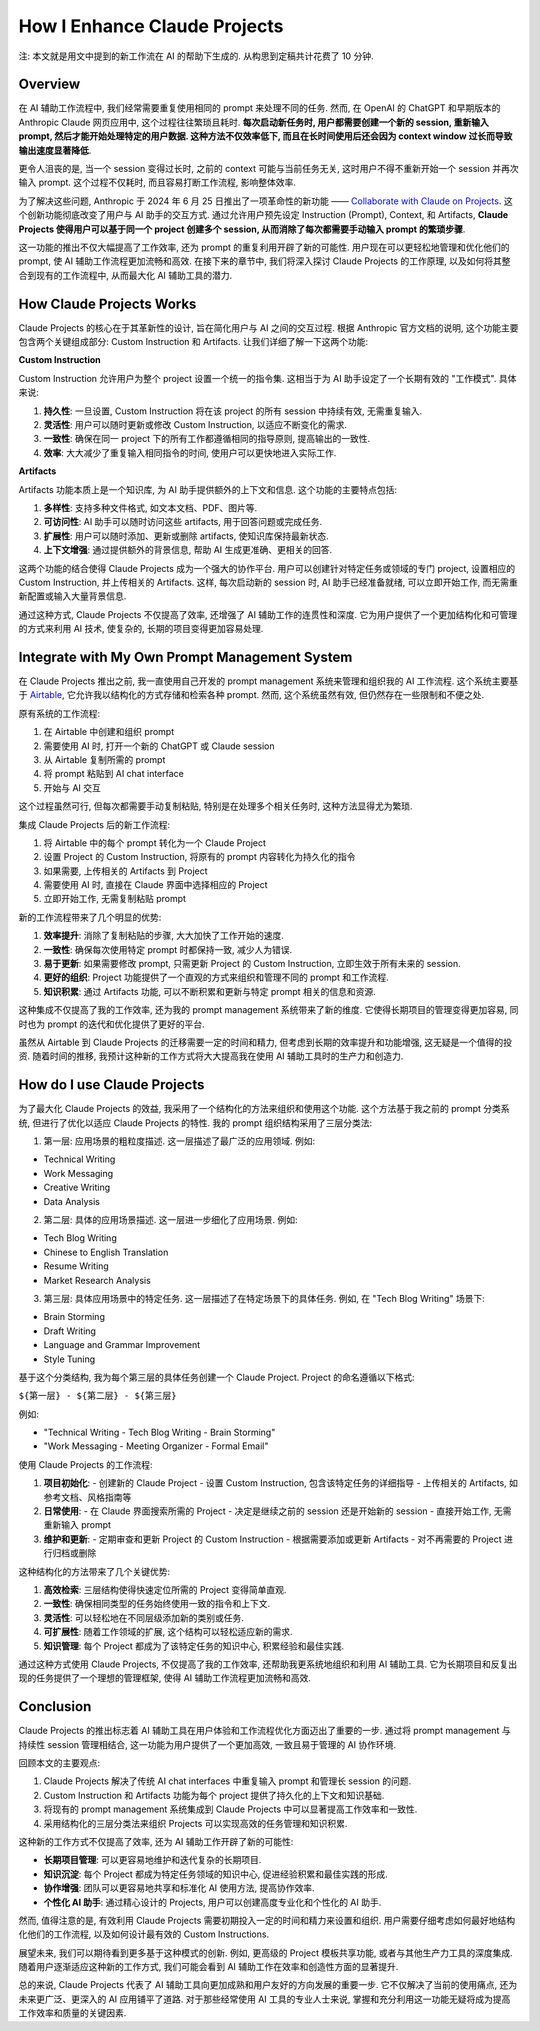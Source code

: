 How I Enhance Claude Projects
==============================================================================
注: 本文就是用文中提到的新工作流在 AI 的帮助下生成的. 从构思到定稿共计花费了 10 分钟.


Overview
------------------------------------------------------------------------------
在 AI 辅助工作流程中, 我们经常需要重复使用相同的 prompt 来处理不同的任务. 然而, 在 OpenAI 的 ChatGPT 和早期版本的 Anthropic Claude 网页应用中, 这个过程往往繁琐且耗时. **每次启动新任务时, 用户都需要创建一个新的 session, 重新输入 prompt, 然后才能开始处理特定的用户数据. 这种方法不仅效率低下, 而且在长时间使用后还会因为 context window 过长而导致输出速度显著降低**.

更令人沮丧的是, 当一个 session 变得过长时, 之前的 context 可能与当前任务无关, 这时用户不得不重新开始一个 session 并再次输入 prompt. 这个过程不仅耗时, 而且容易打断工作流程, 影响整体效率.

为了解决这些问题, Anthropic 于 2024 年 6 月 25 日推出了一项革命性的新功能 —— `Collaborate with Claude on Projects <https://www.anthropic.com/news/projects>`_. 这个创新功能彻底改变了用户与 AI 助手的交互方式. 通过允许用户预先设定 Instruction (Prompt), Context, 和 Artifacts, **Claude Projects 使得用户可以基于同一个 project 创建多个 session, 从而消除了每次都需要手动输入 prompt 的繁琐步骤**.

这一功能的推出不仅大幅提高了工作效率, 还为 prompt 的重复利用开辟了新的可能性. 用户现在可以更轻松地管理和优化他们的 prompt, 使 AI 辅助工作流程更加流畅和高效. 在接下来的章节中, 我们将深入探讨 Claude Projects 的工作原理, 以及如何将其整合到现有的工作流程中, 从而最大化 AI 辅助工具的潜力.


How Claude Projects Works
------------------------------------------------------------------------------
Claude Projects 的核心在于其革新性的设计, 旨在简化用户与 AI 之间的交互过程. 根据 Anthropic 官方文档的说明, 这个功能主要包含两个关键组成部分: Custom Instruction 和 Artifacts. 让我们详细了解一下这两个功能:

**Custom Instruction**

Custom Instruction 允许用户为整个 project 设置一个统一的指令集. 这相当于为 AI 助手设定了一个长期有效的 "工作模式". 具体来说:

1. **持久性**: 一旦设置, Custom Instruction 将在该 project 的所有 session 中持续有效, 无需重复输入.
2. **灵活性**: 用户可以随时更新或修改 Custom Instruction, 以适应不断变化的需求.
3. **一致性**: 确保在同一 project 下的所有工作都遵循相同的指导原则, 提高输出的一致性.
4. **效率**: 大大减少了重复输入相同指令的时间, 使用户可以更快地进入实际工作.

**Artifacts**

Artifacts 功能本质上是一个知识库, 为 AI 助手提供额外的上下文和信息. 这个功能的主要特点包括:

1. **多样性**: 支持多种文件格式, 如文本文档、PDF、图片等.
2. **可访问性**: AI 助手可以随时访问这些 artifacts, 用于回答问题或完成任务.
3. **扩展性**: 用户可以随时添加、更新或删除 artifacts, 使知识库保持最新状态.
4. **上下文增强**: 通过提供额外的背景信息, 帮助 AI 生成更准确、更相关的回答.

这两个功能的结合使得 Claude Projects 成为一个强大的协作平台. 用户可以创建针对特定任务或领域的专门 project, 设置相应的 Custom Instruction, 并上传相关的 Artifacts. 这样, 每次启动新的 session 时, AI 助手已经准备就绪, 可以立即开始工作, 而无需重新配置或输入大量背景信息.

通过这种方式, Claude Projects 不仅提高了效率, 还增强了 AI 辅助工作的连贯性和深度. 它为用户提供了一个更加结构化和可管理的方式来利用 AI 技术, 使复杂的, 长期的项目变得更加容易处理.


Integrate with My Own Prompt Management System
------------------------------------------------------------------------------
在 Claude Projects 推出之前, 我一直使用自己开发的 prompt management 系统来管理和组织我的 AI 工作流程. 这个系统主要基于 `Airtable <https://airtable.com/app6Ny0rzgQJRk0T3/tblVyWsExEMJBy39J/viwNDU3oanFhq01Xe?blocks=hide>`_, 它允许我以结构化的方式存储和检索各种 prompt. 然而, 这个系统虽然有效, 但仍然存在一些限制和不便之处.

原有系统的工作流程:

1. 在 Airtable 中创建和组织 prompt
2. 需要使用 AI 时, 打开一个新的 ChatGPT 或 Claude session
3. 从 Airtable 复制所需的 prompt
4. 将 prompt 粘贴到 AI chat interface
5. 开始与 AI 交互

这个过程虽然可行, 但每次都需要手动复制粘贴, 特别是在处理多个相关任务时, 这种方法显得尤为繁琐.

集成 Claude Projects 后的新工作流程:

1. 将 Airtable 中的每个 prompt 转化为一个 Claude Project
2. 设置 Project 的 Custom Instruction, 将原有的 prompt 内容转化为持久化的指令
3. 如果需要, 上传相关的 Artifacts 到 Project
4. 需要使用 AI 时, 直接在 Claude 界面中选择相应的 Project
5. 立即开始工作, 无需复制粘贴 prompt

新的工作流程带来了几个明显的优势:

1. **效率提升**: 消除了复制粘贴的步骤, 大大加快了工作开始的速度.
2. **一致性**: 确保每次使用特定 prompt 时都保持一致, 减少人为错误.
3. **易于更新**: 如果需要修改 prompt, 只需更新 Project 的 Custom Instruction, 立即生效于所有未来的 session.
4. **更好的组织**: Project 功能提供了一个直观的方式来组织和管理不同的 prompt 和工作流程.
5. **知识积累**: 通过 Artifacts 功能, 可以不断积累和更新与特定 prompt 相关的信息和资源.

这种集成不仅提高了我的工作效率, 还为我的 prompt management 系统带来了新的维度. 它使得长期项目的管理变得更加容易, 同时也为 prompt 的迭代和优化提供了更好的平台.

虽然从 Airtable 到 Claude Projects 的迁移需要一定的时间和精力, 但考虑到长期的效率提升和功能增强, 这无疑是一个值得的投资. 随着时间的推移, 我预计这种新的工作方式将大大提高我在使用 AI 辅助工具时的生产力和创造力.


How do I use Claude Projects
------------------------------------------------------------------------------
为了最大化 Claude Projects 的效益, 我采用了一个结构化的方法来组织和使用这个功能. 这个方法基于我之前的 prompt 分类系统, 但进行了优化以适应 Claude Projects 的特性. 我的 prompt 组织结构采用了三层分类法:

1. 第一层: 应用场景的粗粒度描述. 这一层描述了最广泛的应用领域. 例如:

- Technical Writing
- Work Messaging
- Creative Writing
- Data Analysis

2. 第二层: 具体的应用场景描述. 这一层进一步细化了应用场景. 例如:

- Tech Blog Writing
- Chinese to English Translation
- Resume Writing
- Market Research Analysis


3. 第三层: 具体应用场景中的特定任务. 这一层描述了在特定场景下的具体任务. 例如, 在 "Tech Blog Writing" 场景下:

- Brain Storming
- Draft Writing
- Language and Grammar Improvement
- Style Tuning

基于这个分类结构, 我为每个第三层的具体任务创建一个 Claude Project. Project 的命名遵循以下格式:

``${第一层} - ${第二层} - ${第三层}``

例如:

- "Technical Writing - Tech Blog Writing - Brain Storming"
- "Work Messaging - Meeting Organizer  - Formal Email"

使用 Claude Projects 的工作流程:

1. **项目初始化**:
   - 创建新的 Claude Project
   - 设置 Custom Instruction, 包含该特定任务的详细指导
   - 上传相关的 Artifacts, 如参考文档、风格指南等

2. **日常使用**:
   - 在 Claude 界面搜索所需的 Project
   - 决定是继续之前的 session 还是开始新的 session
   - 直接开始工作, 无需重新输入 prompt

3. **维护和更新**:
   - 定期审查和更新 Project 的 Custom Instruction
   - 根据需要添加或更新 Artifacts
   - 对不再需要的 Project 进行归档或删除

这种结构化的方法带来了几个关键优势:

1. **高效检索**: 三层结构使得快速定位所需的 Project 变得简单直观.
2. **一致性**: 确保相同类型的任务始终使用一致的指令和上下文.
3. **灵活性**: 可以轻松地在不同层级添加新的类别或任务.
4. **可扩展性**: 随着工作领域的扩展, 这个结构可以轻松适应新的需求.
5. **知识管理**: 每个 Project 都成为了该特定任务的知识中心, 积累经验和最佳实践.

通过这种方式使用 Claude Projects, 不仅提高了我的工作效率, 还帮助我更系统地组织和利用 AI 辅助工具. 它为长期项目和反复出现的任务提供了一个理想的管理框架, 使得 AI 辅助工作流程更加流畅和高效.


Conclusion
------------------------------------------------------------------------------
Claude Projects 的推出标志着 AI 辅助工具在用户体验和工作流程优化方面迈出了重要的一步. 通过将 prompt management 与持续性 session 管理相结合, 这一功能为用户提供了一个更加高效, 一致且易于管理的 AI 协作环境.

回顾本文的主要观点:

1. Claude Projects 解决了传统 AI chat interfaces 中重复输入 prompt 和管理长 session 的问题.
2. Custom Instruction 和 Artifacts 功能为每个 project 提供了持久化的上下文和知识基础.
3. 将现有的 prompt management 系统集成到 Claude Projects 中可以显著提高工作效率和一致性.
4. 采用结构化的三层分类法来组织 Projects 可以实现高效的任务管理和知识积累.

这种新的工作方式不仅提高了效率, 还为 AI 辅助工作开辟了新的可能性:

- **长期项目管理**: 可以更容易地维护和迭代复杂的长期项目.
- **知识沉淀**: 每个 Project 都成为特定任务领域的知识中心, 促进经验积累和最佳实践的形成.
- **协作增强**: 团队可以更容易地共享和标准化 AI 使用方法, 提高协作效率.
- **个性化 AI 助手**: 通过精心设计的 Projects, 用户可以创建高度专业化和个性化的 AI 助手.

然而, 值得注意的是, 有效利用 Claude Projects 需要初期投入一定的时间和精力来设置和组织. 用户需要仔细考虑如何最好地结构化他们的工作流程, 以及如何设计最有效的 Custom Instructions.

展望未来, 我们可以期待看到更多基于这种模式的创新. 例如, 更高级的 Project 模板共享功能, 或者与其他生产力工具的深度集成. 随着用户逐渐适应这种新的工作方式, 我们可能会看到 AI 辅助工作在效率和创造性方面的显著提升.

总的来说, Claude Projects 代表了 AI 辅助工具向更加成熟和用户友好的方向发展的重要一步. 它不仅解决了当前的使用痛点, 还为未来更广泛、更深入的 AI 应用铺平了道路. 对于那些经常使用 AI 工具的专业人士来说, 掌握和充分利用这一功能无疑将成为提高工作效率和质量的关键因素.
